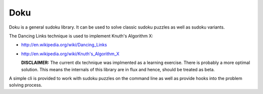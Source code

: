Doku
====

Doku is a general sudoku library. It can be used to solve classic sudoku
puzzles as well as sudoku variants.

The Dancing Links technique is used to implement Knuth's Algorithm X:

- http://en.wikipedia.org/wiki/Dancing_Links
- http://en.wikipedia.org/wiki/Knuth's_Algorithm_X

  **DISCLAIMER:**
  The current dlx technique was implmented as a learning exercise. There
  is probably a more optimal solution. This means the internals of this
  library are in flux and hence, should be treated as beta.

A simple cli is provided to work with sudoku puzzles on the command line
as well as provide hooks into the problem solving process.
